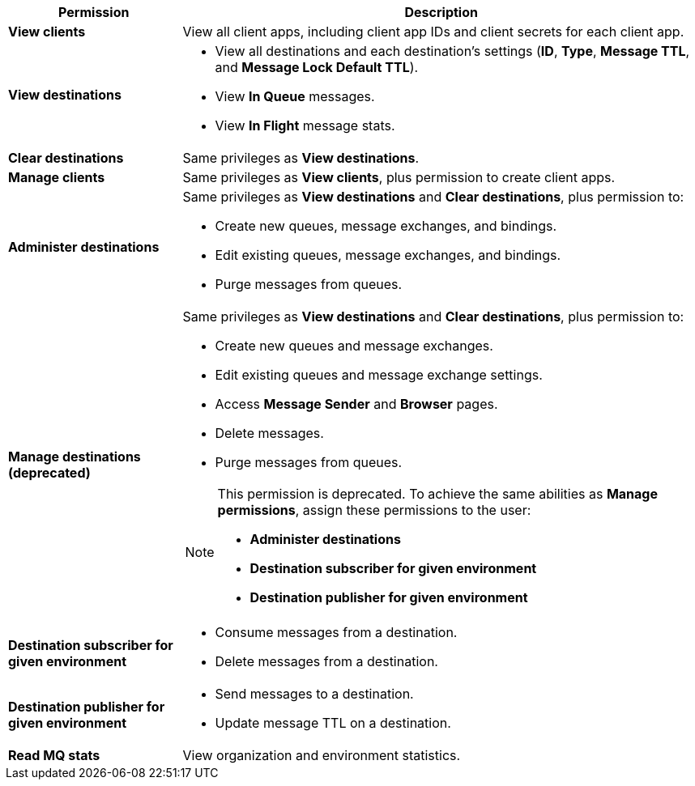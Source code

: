 [%header,cols="20,60a"]
|===
|Permission|Description
|*View clients*
|View all client apps, including client app IDs and client secrets for each client app.
|*View destinations*
|

* View all destinations and each destination's settings (*ID*, *Type*, *Message TTL*, and *Message Lock Default TTL*).
* View *In Queue* messages.
* View *In Flight* message stats.
|*Clear destinations*
|Same privileges as *View destinations*.
|*Manage clients*
|Same privileges as *View clients*, plus permission to create client apps.
|*Administer destinations*
|Same privileges as *View destinations* and *Clear destinations*, plus permission to:

** Create new queues, message exchanges, and bindings.
** Edit existing queues, message exchanges, and bindings.
** Purge messages from queues.
|*Manage destinations (deprecated)*
|Same privileges as *View destinations* and *Clear destinations*, plus permission to:

** Create new queues and message exchanges.
** Edit existing queues and message exchange settings.
** Access *Message Sender* and *Browser* pages.
** Delete messages.
** Purge messages from queues.

[NOTE]
====
This permission is deprecated.
To achieve the same abilities as *Manage permissions*, assign these permissions to the user:

** *Administer destinations*
** *Destination subscriber for given environment*
** *Destination publisher for given environment*
====
|*Destination subscriber for given environment*
|
** Consume messages from a destination.
** Delete messages from a destination.
|*Destination publisher for given environment*
|
** Send messages to a destination.
** Update message TTL on a destination.
|*Read MQ stats*
| View organization and environment statistics.
|===
